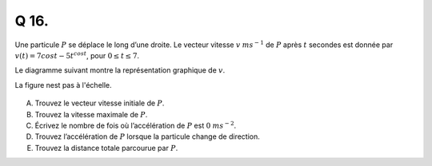 Q 16.
=====


Une particule :math:`P` se déplace le long d’une droite. Le vecteur vitesse :math:`v` :math:`ms^{-1}` de :math:`P` après :math:`t` secondes est donnée par :math:`v(t) = 7 cos t - 5t^{cos t}`, pour :math:`0 \le t \le 7`.

Le diagramme suivant montre la représentation graphique de :math:`v`.

La figure nest pas à l'échelle.

.. figure:: images/temp_graph_v_vs_t.png
   :scale: 60 %

   ..

A)

   Trouvez le vecteur vitesse initiale de :math:`P`.

B)

   Trouvez la vitesse maximale de :math:`P`.

C)

   Écrivez le nombre de fois où l’accélération de :math:`P` est :math:`0` :math:`ms^{-2}`.

D)

   Trouvez l’accélération de :math:`P` lorsque la particule change de direction.

E)

   Trouvez la distance totale parcourue par :math:`P`.
   

